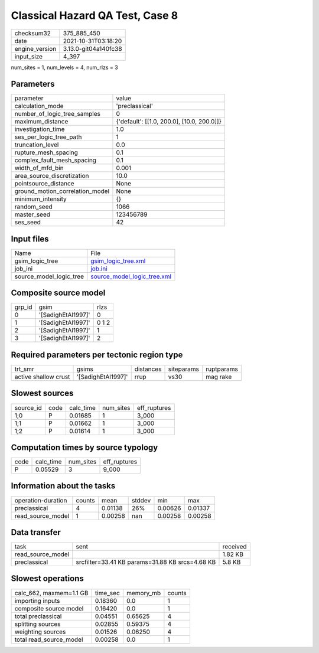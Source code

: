 Classical Hazard QA Test, Case 8
================================

+----------------+----------------------+
| checksum32     | 375_885_450          |
+----------------+----------------------+
| date           | 2021-10-31T03:18:20  |
+----------------+----------------------+
| engine_version | 3.13.0-git04a140fc38 |
+----------------+----------------------+
| input_size     | 4_397                |
+----------------+----------------------+

num_sites = 1, num_levels = 4, num_rlzs = 3

Parameters
----------
+---------------------------------+--------------------------------------------+
| parameter                       | value                                      |
+---------------------------------+--------------------------------------------+
| calculation_mode                | 'preclassical'                             |
+---------------------------------+--------------------------------------------+
| number_of_logic_tree_samples    | 0                                          |
+---------------------------------+--------------------------------------------+
| maximum_distance                | {'default': [[1.0, 200.0], [10.0, 200.0]]} |
+---------------------------------+--------------------------------------------+
| investigation_time              | 1.0                                        |
+---------------------------------+--------------------------------------------+
| ses_per_logic_tree_path         | 1                                          |
+---------------------------------+--------------------------------------------+
| truncation_level                | 0.0                                        |
+---------------------------------+--------------------------------------------+
| rupture_mesh_spacing            | 0.1                                        |
+---------------------------------+--------------------------------------------+
| complex_fault_mesh_spacing      | 0.1                                        |
+---------------------------------+--------------------------------------------+
| width_of_mfd_bin                | 0.001                                      |
+---------------------------------+--------------------------------------------+
| area_source_discretization      | 10.0                                       |
+---------------------------------+--------------------------------------------+
| pointsource_distance            | None                                       |
+---------------------------------+--------------------------------------------+
| ground_motion_correlation_model | None                                       |
+---------------------------------+--------------------------------------------+
| minimum_intensity               | {}                                         |
+---------------------------------+--------------------------------------------+
| random_seed                     | 1066                                       |
+---------------------------------+--------------------------------------------+
| master_seed                     | 123456789                                  |
+---------------------------------+--------------------------------------------+
| ses_seed                        | 42                                         |
+---------------------------------+--------------------------------------------+

Input files
-----------
+-------------------------+--------------------------------------------------------------+
| Name                    | File                                                         |
+-------------------------+--------------------------------------------------------------+
| gsim_logic_tree         | `gsim_logic_tree.xml <gsim_logic_tree.xml>`_                 |
+-------------------------+--------------------------------------------------------------+
| job_ini                 | `job.ini <job.ini>`_                                         |
+-------------------------+--------------------------------------------------------------+
| source_model_logic_tree | `source_model_logic_tree.xml <source_model_logic_tree.xml>`_ |
+-------------------------+--------------------------------------------------------------+

Composite source model
----------------------
+--------+--------------------+-------+
| grp_id | gsim               | rlzs  |
+--------+--------------------+-------+
| 0      | '[SadighEtAl1997]' | 0     |
+--------+--------------------+-------+
| 1      | '[SadighEtAl1997]' | 0 1 2 |
+--------+--------------------+-------+
| 2      | '[SadighEtAl1997]' | 1     |
+--------+--------------------+-------+
| 3      | '[SadighEtAl1997]' | 2     |
+--------+--------------------+-------+

Required parameters per tectonic region type
--------------------------------------------
+----------------------+--------------------+-----------+------------+------------+
| trt_smr              | gsims              | distances | siteparams | ruptparams |
+----------------------+--------------------+-----------+------------+------------+
| active shallow crust | '[SadighEtAl1997]' | rrup      | vs30       | mag rake   |
+----------------------+--------------------+-----------+------------+------------+

Slowest sources
---------------
+-----------+------+-----------+-----------+--------------+
| source_id | code | calc_time | num_sites | eff_ruptures |
+-----------+------+-----------+-----------+--------------+
| 1;0       | P    | 0.01685   | 1         | 3_000        |
+-----------+------+-----------+-----------+--------------+
| 1;1       | P    | 0.01662   | 1         | 3_000        |
+-----------+------+-----------+-----------+--------------+
| 1;2       | P    | 0.01614   | 1         | 3_000        |
+-----------+------+-----------+-----------+--------------+

Computation times by source typology
------------------------------------
+------+-----------+-----------+--------------+
| code | calc_time | num_sites | eff_ruptures |
+------+-----------+-----------+--------------+
| P    | 0.05529   | 3         | 9_000        |
+------+-----------+-----------+--------------+

Information about the tasks
---------------------------
+--------------------+--------+---------+--------+---------+---------+
| operation-duration | counts | mean    | stddev | min     | max     |
+--------------------+--------+---------+--------+---------+---------+
| preclassical       | 4      | 0.01138 | 26%    | 0.00626 | 0.01337 |
+--------------------+--------+---------+--------+---------+---------+
| read_source_model  | 1      | 0.00258 | nan    | 0.00258 | 0.00258 |
+--------------------+--------+---------+--------+---------+---------+

Data transfer
-------------
+-------------------+-------------------------------------------------+----------+
| task              | sent                                            | received |
+-------------------+-------------------------------------------------+----------+
| read_source_model |                                                 | 1.82 KB  |
+-------------------+-------------------------------------------------+----------+
| preclassical      | srcfilter=33.41 KB params=31.88 KB srcs=4.68 KB | 5.8 KB   |
+-------------------+-------------------------------------------------+----------+

Slowest operations
------------------
+-------------------------+----------+-----------+--------+
| calc_662, maxmem=1.1 GB | time_sec | memory_mb | counts |
+-------------------------+----------+-----------+--------+
| importing inputs        | 0.18360  | 0.0       | 1      |
+-------------------------+----------+-----------+--------+
| composite source model  | 0.16420  | 0.0       | 1      |
+-------------------------+----------+-----------+--------+
| total preclassical      | 0.04551  | 0.65625   | 4      |
+-------------------------+----------+-----------+--------+
| splitting sources       | 0.02855  | 0.59375   | 4      |
+-------------------------+----------+-----------+--------+
| weighting sources       | 0.01526  | 0.06250   | 4      |
+-------------------------+----------+-----------+--------+
| total read_source_model | 0.00258  | 0.0       | 1      |
+-------------------------+----------+-----------+--------+